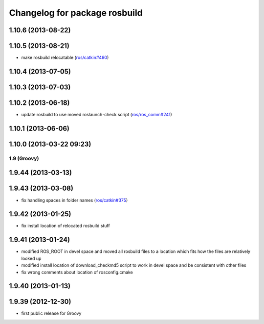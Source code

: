 ^^^^^^^^^^^^^^^^^^^^^^^^^^^^^^
Changelog for package rosbuild
^^^^^^^^^^^^^^^^^^^^^^^^^^^^^^

1.10.6 (2013-08-22)
-------------------

1.10.5 (2013-08-21)
-------------------
* make rosbuild relocatable (`ros/catkin#490 <https://github.com/ros/catkin/issues/490>`_)

1.10.4 (2013-07-05)
-------------------

1.10.3 (2013-07-03)
-------------------

1.10.2 (2013-06-18)
-------------------
* update rosbuild to use moved roslaunch-check script (`ros/ros_comm#241 <https://github.com/ros/ros_comm/issues/241>`_)

1.10.1 (2013-06-06)
-------------------

1.10.0 (2013-03-22 09:23)
-------------------------

1.9 (Groovy)
============

1.9.44 (2013-03-13)
-------------------

1.9.43 (2013-03-08)
-------------------
* fix handling spaces in folder names (`ros/catkin#375 <https://github.com/ros/catkin/issues/375>`_)

1.9.42 (2013-01-25)
-------------------
* fix install location of relocated rosbuild stuff

1.9.41 (2013-01-24)
-------------------
* modified ROS_ROOT in devel space and moved all rosbuild files to a location which fits how the files are relatively looked up
* modified install location of download_checkmd5 script to work in devel space and be consistent with other files
* fix wrong comments about location of rosconfig.cmake

1.9.40 (2013-01-13)
-------------------

1.9.39 (2012-12-30)
-------------------
* first public release for Groovy
